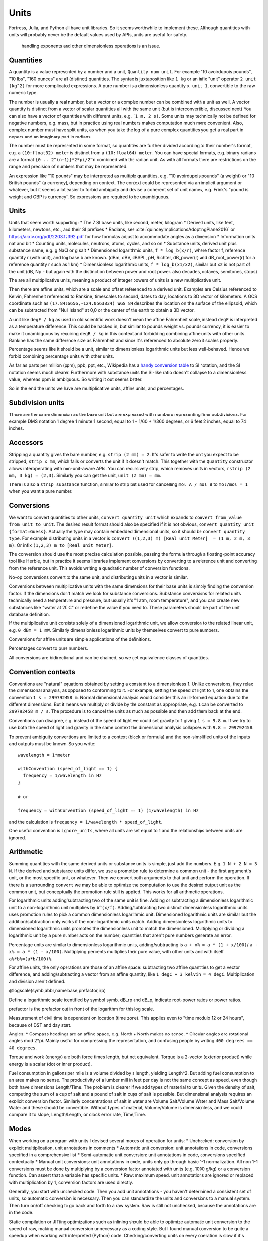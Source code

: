 Units
#####

Fortress, Julia, and Python all have unit libraries. So it seems worthwhile to implement these. Although quantities with units will probably never be the default values used by APIs, units are useful for safety.

 handling exponents and other dimensionless operations is an issue.

Quantities
==========

A quantity is a value represented by a number and a unit, ``Quantity num unit``. For example "10 avoirdupois pounds", "10 lbs", "160 ounces" are all (distinct) quantities. The syntax is juxtaposition like ``1 kg`` or an infix "unit" operator ``2 unit (kg^2)`` for more complicated expressions. A pure number is a dimensionless quantity ``x unit 1``, convertible to the raw numeric type.

The number is usually a real number, but a vector or a complex number can be combined with a unit as well. A vector quantity is distinct from a vector of scalar quantities all with the same unit (but is interconvertible, discussed next) You can also have a vector of quantities with different units, e.g. ``(1 m, 2 s)``. Some units may technically not be defined for negative numbers, e.g. mass, but in practice using real numbers makes computation much more convenient. Also, complex number must have split units, as when you take the log of a pure complex quantities you get a real part in nepers and an imaginary part in radians.

The number must be represented in some format, so quantities are further divided according to their number's format, e.g. a ``(10:float32) meter`` is distinct from a ``(10:float64) meter``. You can have special formats, e.g. binary radians are a format ``{0 .. 2^(n−1)}*2*pi/2^n`` combined with the radian unit. As with all formats there are restrictions on the range and precision of numbers that may be represented.

An expression like "10 pounds" may be interpreted as multiple quantities, e.g. "10 avoirdupois pounds" (a weight) or "10 British pounds" (a currency), depending on context. The context could be represented via an implicit argument or whatever, but it seems a lot easier to forbid ambiguity and devise a coherent set of unit names, e.g. Frink's "pound is weight and GBP is currency". So expressions are required to be unambiguous.

Units
=====

Units that seem worth supporting:
* The 7 SI base units, like second, meter, kilogram
* Derived units, like feet, kilometers, newtons, etc., and their SI prefixes
* Radians, see :cite:`quinceyImplicationsAdoptingPlane2016` or https://arxiv.org/pdf/2203.12392.pdf for how formulas adjust to accommodate angles as a dimension
* Information units nat and bit
* Counting units, molecules, neutrons, atoms, cycles, and so on
* Substance units, derived unit plus substance name, e.g. g NaCl or g salt
* Dimensioned logarithmic units, ``f * log_b(x/r)``, where factor f, reference quantity r (with unit), and log base b are known. (dBm, dBV, dBSPL, pH, Richter, dB_power(r) and dB_root_power(r) for a reference quantity r such as 1 km)
* Dimensionless logarithmic units, ``f * log_b(x1/x2)``, similar but ``x2`` is not part of the unit (dB, Np - but again with the distinction between power and root power. also decades, octaves, semitones, stops)

The are all multiplicative units, meaning a product of integer powers of units is a new multiplicative unit.

Then there are affine units, which are a scale and offset referenced to a derived unit. Examples are Celsius referenced to Kelvin, Fahrenheit referenced to Rankine, timescales to second, dates to day, locations to 3D vector of kilometers. A GCS coordinate such as ``(17.8416656,-124.0563834) WGS 84`` describes the location on the surface of the ellipsoid, which can be subtracted from "Null Island" at 0,0 or the center of the earth to obtain a 3D vector.

A unit like ``degF / kg`` as used in old scientific work doesn't mean the affine Fahrenheit scale, instead ``degF`` is interpreted as a temperature difference. This could be hacked in, but similar to pounds weight vs. pounds currency, it is easier to make it unambiguous by requiring ``degR / kg`` in this context and forbidding combining affine units with other units. Rankine has the same difference size as Fahrenheit and since it's referenced to absolute zero it scales properly.

Percentage seems like it should be a unit, similar to dimensionless logarithmic units but less well-behaved. Hence we forbid combining percentage units with other units.

As far as parts per million (ppm), ppb, ppt, etc., Wikipedia has a `handy conversion table <https://en.wikipedia.org/wiki/Parts-per_notation#SI-compliant_expressions>`__ to SI notation, and the SI notation seems much clearer. Furthermore with substance units the SI-like ratio doesn't collapse to a dimensionless value, whereas ppm is ambiguous. So writing it out seems better.

So in the end the units we have are multiplicative units, affine units, and percentages.

Subdivision units
=================

These are the same dimension as the base unit but are expressed with numbers representing finer subdivisions. For example DMS notation 1 degree 1 minute 1 second, equal to 1 + 1/60 + 1/360 degrees, or 6 feet 2 inches, equal to 74 inches.

Accessors
=========

Stripping a quantity gives the bare number, e.g. ``strip (2 mm) = 2``. It's safer to write the unit you expect to be stripped, ``strip x mm``, which fails or converts the unit if it doesn't match. This together with the ``Quantity`` constructor allows interoperating with non-unit-aware APIs. You can recursively strip, which removes units in vectors, ``rstrip (2 mm, 3 kg) = (2,3)``. Similarly you can get the unit, ``unit (2 mm) = mm``.

There is also a ``strip_substance`` function, similar to strip but used for cancelling ``mol A / mol B`` to ``mol/mol = 1`` when you want a pure number.

Conversions
===========

We want to convert quantities to other units, ``convert quantity unit`` which expands to ``convert from_value from_unit to_unit``. The desired result format should also be specified if it is not obvious, ``convert quantity unit {format=Guess}``. Actually the type may contain embedded dimensional units, so it should be ``convert quantity type``. For example distributing units in a vector is ``convert ((1,2,3) m) [Real unit Meter]  = (1 m, 2 m, 3 m)``. Or infix ``(1,2,3) m to [Real unit Meter]``.

The conversion should use the most precise calculation possible, passing the formula through a floating-point accuracy tool like Herbie, but in practice it seems libraries implement conversions by converting to a reference unit and converting from the reference unit. This avoids writing a quadratic number of conversion functions.

No-op conversions convert to the same unit, and distributing units in a vector is similar.

Conversions between multiplicative units with the same dimensions for their base units is simply finding the conversion factor. If the dimensions don't match we look for substance conversions. Substance conversions for related units technically need a temperature and pressure, but usually it's "1 atm, room temperature", and you can create new substances like "water at 20 C" or redefine the value if you need to. These parameters should be part of the unit database definition.

If the multiplicative unit consists solely of a dimensioned logarithmic unit, we allow conversion to the related linear unit, e.g. ``0 dBm = 1 mW``. Similarly dimensionless logarithmic units by themselves convert to pure numbers.

Conversions for affine units are simple applications of the definitions.

Percentages convert to pure numbers.

All conversions are bidirectional and can be chained, so we get equivalence classes of quantities.

Convention contexts
===================

Conventions are "natural" equations obtained by setting a constant to a dimensionless 1. Unlike conversions, they relax the dimensional analysis, as opposed to conforming to it. For example, setting the speed of light to 1, one obtains the convention ``1 s = 299792458 m``. Normal dimensional analysis would consider this an ill-formed equation due to the different dimensions. But it means we multiply or divide by the constant as appropriate, e.g. ``1`` can be converted to ``299792458 m / s``.  The procedure is to cancel the units as much as possible and then add them back at the end.

Conventions can disagree, e.g. instead of the speed of light we could set gravity to 1 giving ``1 s = 9.8 m``. If we try to use both the speed of light and gravity in the same context the dimensional analysis collapses with ``9.8 = 299792458``.

To prevent ambiguity conventions are limited to a context (block or formula) and the non-simplified units of the inputs and outputs must be known. So you write:

::

  wavelength = 1*meter

  withConvention (speed_of_light == 1) {
    frequency = 1/wavelength in Hz
  }

  # or

  frequency = withConvention (speed_of_light == 1) (1/wavelength) in Hz

and the calculation is ``frequency = 1/wavelength * speed_of_light``.

One useful convention is ``ignore_units``, where all units are set equal to 1 and the relationships between units are ignored.

Arithmetic
==========

Summing quantities with the same derived units or substance units is simple, just add the numbers. E.g. ``1 N + 2 N = 3 N``. If the derived and substance units differ, we use a promotion rule to determine a common unit - the first argument's unit, or the most specific unit, or whatever. Then we convert both arguments to that unit and perform the operation. If there is a surrounding ``convert`` we may be able to optimize the computation to use the desired output unit as the common unit, but conceptually the promotion rule still is applied. This works for all arithmetic operations.

For logarithmic units adding/subtracting two of the same unit is fine. Adding or subtracting a dimensionless logarithmic unit to a non-logarithmic unit multiplies by ``b^(x/f)``. Adding/subtracting two distinct dimensionless logarithmic units uses promotion rules to pick a common dimensionless logarithmic unit. Dimensioned logarithmic units are similar but the addition/subtraction only works if the non-logarithmic units match. Adding dimensionless logarithmic units to dimensioned logarithmic units promotes the dimensionless unit to match the dimensioned. Multiplying or dividing a logarithmic unit by a pure number acts on the number; quantities that aren't pure numbers generate an error.

Percentage units are similar to dimensionless logarithmic units, adding/subtracting is ``a + x% = a * (1 + x/100)``/ ``a - x% = a * (1 - x/100)``. Multiplying percents multiplies their pure value, with other units and with itself ``a%*b%=(a*b/100)%``.

For affine units, the only operations are those of an affine space: subtracting two affine quantities to get a vector difference, and adding/subtracting a vector from an affine quantity, like ``1 degC + 3 kelvin = 4 degC``. Multiplication and division aren't defined.

@logscale(symb,abbr,name,base,prefactor,irp)

Define a logarithmic scale identified by symbol symb. dB_rp and dB_p, indicate root-power ratios or power ratios.

prefactor is the prefactor out in front of the logarithm for this log scale.

Measurement of civil time is dependent on location (time zone). This applies even to "time modulo 12 or 24 hours", because of DST and day start.

Angles:
* Compass headings are an affine space, e.g. North + North makes no sense.
* Circular angles are rotational angles mod 2*pi. Mainly useful for compressing the representation, and confusing people by writing ``400 degrees == 40 degrees``.

Torque and work (energy) are both force times length, but not equivalent. Torque is a 2-vector (exterior product) while energy is a scalar (dot or inner product).

Fuel consumption in gallons per mile is a volume divided by a length, yielding Length^2. But adding fuel consumption to an area makes no sense. The productivity of a lumber mill in feet per day is not the same concept as speed, even though both have dimensions Length/Time. The problem is clearer if we add types of material to units. Given the density of salt, computing the sum of a cup of salt and a pound of salt in cups of salt is possible. But dimensional analysis requires an explicit conversion factor. Similarly concentrations of salt in water are Volume Salt/Volume Water and Mass Salt/Volume Water and these should be convertible. Without types of material, Volume/Volume is dimensionless, and we could compare it to slope, Length/Length, or clock error rate, Time/Time.

Modes
=====

When working on a program with units I devised several modes of operation for units:
* Unchecked: conversion by explicit multiplication, unit annotations in comments
* Automatic unit conversion: unit annotations in code, conversions specified in a comprehensive list
* Semi-automatic unit conversion: unit annotations in code, conversions specified contextually
* Manual unit conversions: unit annotations in code, units only go through basic 1-1 normalization. All non 1-1 conversions must be done by multiplying by a conversion factor annotated with units (e.g. 1000 g/kg) or a conversion function. Can assert that a variable has specific units.
* Raw: maximum speed. unit annotations are ignored or replaced with multiplication by 1, conversion factors are used directly.

Generally, you start with unchecked code. Then you add unit annotations - you haven't determined a consistent set of units, so automatic conversion is necessary. Then you can standardize the units and conversions to a manual system. Then turn on/off checking to go back and forth to a raw system. Raw is still not unchecked, because the annotations are in the code.

Static compilation or JITting optimizations such as inlining should be able to optimize automatic unit conversion to the speed of raw, making manual conversion unnecessary as a coding style. But I found manual conversion to be quite a speedup when working with interpreted (Python) code. Checking/converting units on every operation is slow if it's interpreted. The problem I ran into was integrating a function - constructing and converting the units on every sample was too slow.
